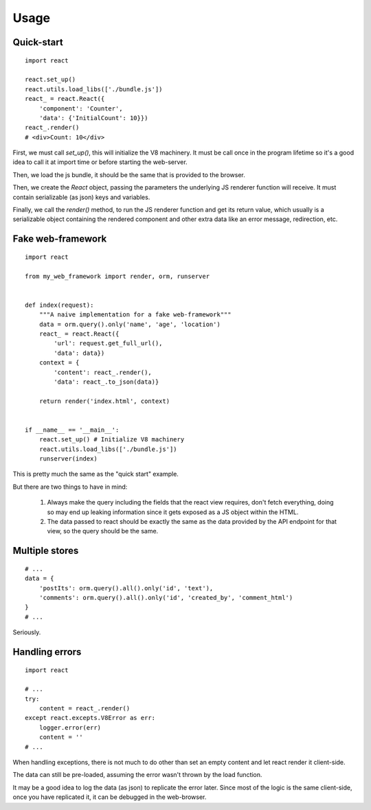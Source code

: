 .. _usage:

Usage
=====

Quick-start
-----------

::

    import react

    react.set_up()
    react.utils.load_libs(['./bundle.js'])
    react_ = react.React({
        'component': 'Counter',
        'data': {'InitialCount': 10}})
    react_.render()
    # <div>Count: 10</div>

First, we must call `set_up()`, this will initialize the V8 machinery.
It must be call once in the program lifetime so it's a good idea to call
it at import time or before starting the web-server.

Then, we load the js bundle, it should be the same that is provided to the browser.

Then, we create the `React` object, passing the parameters the underlying
JS renderer function will receive. It must contain serializable (as json)
keys and variables.

Finally, we call the `render()` method, to run the JS renderer function and
get its return value, which usually is a serializable object containing the
rendered component and other extra data like an error message, redirection, etc.

Fake web-framework
------------------

::

    import react

    from my_web_framework import render, orm, runserver


    def index(request):
        """A naive implementation for a fake web-framework"""
        data = orm.query().only('name', 'age', 'location')
        react_ = react.React({
            'url': request.get_full_url(),
            'data': data})
        context = {
            'content': react_.render(),
            'data': react_.to_json(data)}

        return render('index.html', context)


    if __name__ == '__main__':
        react.set_up() # Initialize V8 machinery
        react.utils.load_libs(['./bundle.js'])
        runserver(index)

This is pretty much the same as the "quick start" example.

But there are two things to have in mind:

    1. Always make the query including the fields that the react view requires,
       don't fetch everything, doing so may end up leaking information since
       it gets exposed as a JS object within the HTML.
    2. The data passed to react should be exactly the same as the data provided
       by the API endpoint for that view, so the query should be the same.


Multiple stores
---------------

::

    # ...
    data = {
        'postIts': orm.query().all().only('id', 'text'),
        'comments': orm.query().all().only('id', 'created_by', 'comment_html')
    }
    # ...

Seriously.


Handling errors
---------------

::

    import react

    # ...
    try:
        content = react_.render()
    except react.excepts.V8Error as err:
        logger.error(err)
        content = ''
    # ...

When handling exceptions, there is not much to do other
than set an empty content and let react render it client-side.

The data can still be pre-loaded, assuming the error wasn't
thrown by the load function.

It may be a good idea to log the data (as json) to replicate
the error later. Since most of the logic is the same client-side,
once you have replicated it, it can be debugged in the web-browser.
